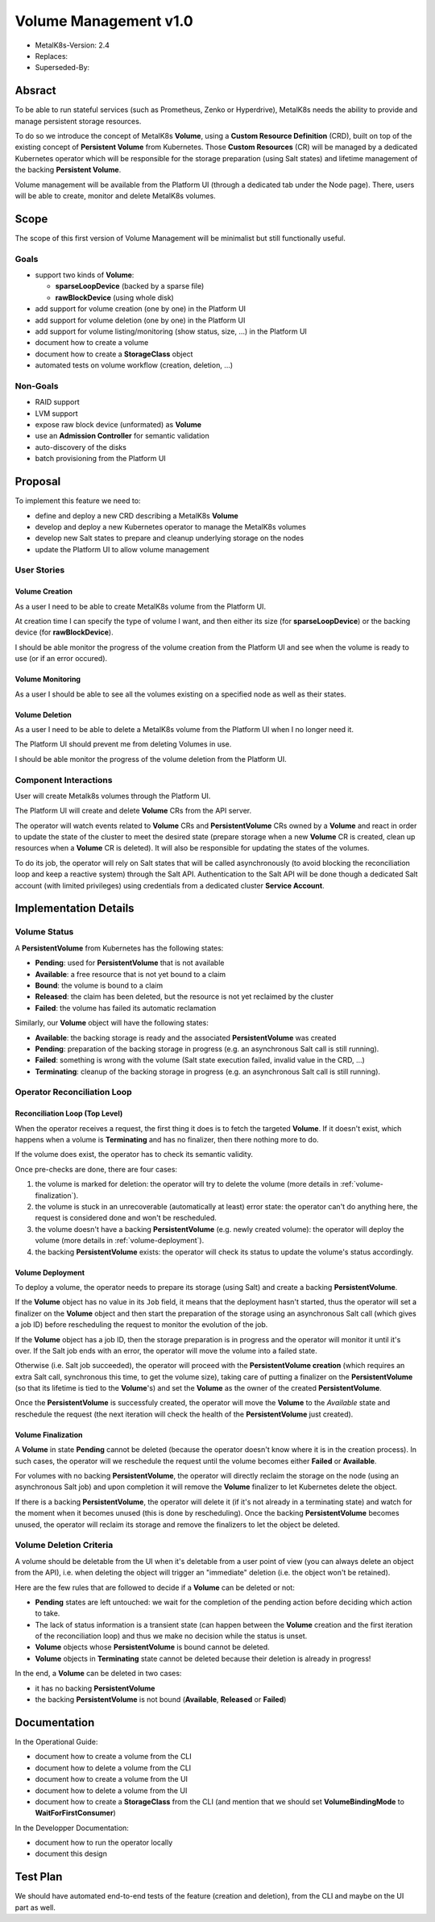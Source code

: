Volume Management v1.0
======================

* MetalK8s-Version: 2.4
* Replaces:
* Superseded-By:


Absract
-------

To be able to run stateful services (such as Prometheus, Zenko or Hyperdrive),
MetalK8s needs the ability to provide and manage persistent storage resources.

To do so we introduce the concept of MetalK8s **Volume**, using a **Custom
Resource Definition** (CRD), built on top of the existing concept of
**Persistent Volume** from Kubernetes. Those **Custom Resources** (CR) will be
managed by a dedicated Kubernetes operator which will be responsible for the
storage preparation (using Salt states) and lifetime management of the backing
**Persistent Volume**.

Volume management will be available from the Platform UI (through a dedicated
tab under the Node page). There, users will be able to create, monitor and
delete MetalK8s volumes.


Scope
-----

The scope of this first version of Volume Management will be minimalist but
still functionally useful.


Goals
^^^^^

* support two kinds of **Volume**:

  * **sparseLoopDevice** (backed by a sparse file)
  * **rawBlockDevice** (using whole disk)

* add support for volume creation (one by one) in the Platform UI
* add support for volume deletion (one by one) in the Platform UI
* add support for volume listing/monitoring (show status, size, …) in the
  Platform UI
* document how to create a volume
* document how to create a **StorageClass** object
* automated tests on volume workflow (creation, deletion, …)


Non-Goals
^^^^^^^^^

* RAID support
* LVM support
* expose raw block device (unformated) as **Volume**
* use an **Admission Controller** for semantic validation
* auto-discovery of the disks
* batch provisioning from the Platform UI


Proposal
--------

To implement this feature we need to:

* define and deploy a new CRD describing a MetalK8s **Volume**
* develop and deploy a new Kubernetes operator to manage the MetalK8s volumes
* develop new Salt states to prepare and cleanup underlying storage on the
  nodes
* update the Platform UI to allow volume management


User Stories
^^^^^^^^^^^^


Volume Creation
~~~~~~~~~~~~~~~

As a user I need to be able to create MetalK8s volume from the Platform UI.

At creation time I can specify the type of volume I want, and then either its
size (for **sparseLoopDevice**) or the backing device (for **rawBlockDevice**).

I should be able monitor the progress of the volume creation from the Platform
UI and see when the volume is ready to use (or if an error occured).


Volume Monitoring
~~~~~~~~~~~~~~~~~

As a user I should be able to see all the volumes existing on a specified node
as well as their states.


Volume Deletion
~~~~~~~~~~~~~~~

As a user I need to be able to delete a MetalK8s volume from the Platform UI
when I no longer need it.

The Platform UI should prevent me from deleting Volumes in use.

I should be able monitor the progress of the volume deletion from the Platform
UI.


Component Interactions
^^^^^^^^^^^^^^^^^^^^^^

User will create Metalk8s volumes through the Platform UI.

The Platform UI will create and delete **Volume** CRs from the API server.

The operator will watch events related to **Volume** CRs and
**PersistentVolume** CRs owned by a **Volume** and react in order to update the
state of the cluster to meet the desired state (prepare storage when a new
**Volume** CR is created, clean up resources when a **Volume** CR is deleted).
It will also be responsible for updating the states of the volumes.

To do its job, the operator will rely on Salt states that will be called
asynchronously (to avoid blocking the reconciliation loop and keep a reactive
system) through the Salt API. Authentication to the Salt API will be done
though a dedicated Salt account (with limited privileges) using credentials
from a dedicated cluster **Service Account**.

.. uml:: volume_v1.0-creation_seqdiag.uml

.. uml:: volume_v1.0-deletion_seqdiag.uml


Implementation Details
----------------------


Volume Status
^^^^^^^^^^^^^

A **PersistentVolume** from Kubernetes has the following states:

* **Pending**: used for **PersistentVolume** that is not available
* **Available**: a free resource that is not yet bound to a claim
* **Bound**: the volume is bound to a claim
* **Released**: the claim has been deleted, but the resource is not yet
  reclaimed by the cluster
* **Failed**: the volume has failed its automatic reclamation

Similarly, our **Volume** object will have the following states:

* **Available**: the backing storage is ready and the associated
  **PersistentVolume** was created
* **Pending**: preparation of the backing storage in progress (e.g.
  an asynchronous Salt call is still running).
* **Failed**: something is wrong with the volume (Salt state execution failed,
  invalid value in the CRD, …)
* **Terminating**: cleanup of the backing storage in progress (e.g.
  an asynchronous Salt call is still running).


Operator Reconciliation Loop
^^^^^^^^^^^^^^^^^^^^^^^^^^^^


Reconciliation Loop (Top Level)
~~~~~~~~~~~~~~~~~~~~~~~~~~~~~~~

When the operator receives a request, the first thing it does is to fetch the
targeted **Volume**.
If it doesn't exist, which happens when a volume is **Terminating** and has no
finalizer, then there nothing more to do.

If the volume does exist, the operator has to check its semantic validity.

Once pre-checks are done, there are four cases:

1. the volume is marked for deletion: the operator will try to delete the
   volume (more details in :ref:`volume-finalization`).
2. the volume is stuck in an unrecoverable (automatically at least) error
   state: the operator can't do anything here, the request is considered done
   and won't be rescheduled.
3. the volume doesn't have a backing **PersistentVolume** (e.g. newly created
   volume): the operator will deploy the volume
   (more details in :ref:`volume-deployment`).
4. the backing **PersistentVolume** exists: the operator will check its status
   to update the volume's status accordingly.

.. uml:: volume_v1.0-main_loop_flowchart.uml


.. _volume-deployment:

Volume Deployment
~~~~~~~~~~~~~~~~~

To deploy a volume, the operator needs to prepare its storage (using Salt) and
create a backing **PersistentVolume**.

If the **Volume** object has no value in its ``Job`` field, it means that the
deployment hasn't started, thus the operator will set a finalizer on the
**Volume** object and then start the preparation of the storage using an
asynchronous Salt call (which gives a job ID) before rescheduling the request
to monitor the evolution of the job.

If the **Volume** object has a job ID, then the storage preparation is in
progress and the operator will monitor it until it's over.
If the Salt job ends with an error, the operator will move the volume into a
failed state.

Otherwise (i.e. Salt job succeeded), the operator will proceed with the
**PersistentVolume creation** (which requires an extra Salt call, synchronous
this time, to get the volume size), taking care of putting a finalizer on the
**PersistentVolume** (so that its lifetime is tied to the **Volume**'s) and
set the **Volume** as the owner of the created **PersistentVolume**.

Once the **PersistentVolume** is successfuly created, the operator will move
the **Volume** to the `Available` state and reschedule the request (the next
iteration will check the health of the **PersistentVolume** just created).

.. uml:: volume_v1.0-deploy_volume_flowchart.uml


.. _volume-finalization:

Volume Finalization
~~~~~~~~~~~~~~~~~~~

A **Volume** in state **Pending** cannot be deleted (because the operator
doesn't know where it is in the creation process). In such cases, the
operator will we reschedule the request until the volume becomes either
**Failed** or **Available**.

For volumes with no backing **PersistentVolume**, the operator will directly
reclaim the storage on the node (using an asynchronous Salt job) and upon
completion it will remove the **Volume** finalizer to let Kubernetes delete the
object.

If there is a backing **PersistentVolume**, the operator will delete it (if
it's not already in a terminating state) and watch for the moment when it
becomes unused (this is done by rescheduling). Once the backing
**PersistentVolume** becomes unused, the operator will reclaim its storage and
remove the finalizers to let the object be deleted.

.. uml:: volume_v1.0-finalize_volume_flowchart.uml


Volume Deletion Criteria
^^^^^^^^^^^^^^^^^^^^^^^^

A volume should be deletable from the UI when it's deletable from a user point
of view (you can always delete an object from the API), i.e. when deleting the
object will trigger an "immediate" deletion (i.e. the object won't be
retained).

Here are the few rules that are followed to decide if a **Volume** can be
deleted or not:

- **Pending** states are left untouched: we wait for the completion of the
  pending action before deciding which action to take.
- The lack of status information is a transient state (can happen between the
  **Volume** creation and the first iteration of the reconciliation loop) and
  thus we make no decision while the status is unset.
- **Volume** objects whose **PersistentVolume** is bound cannot be deleted.
- **Volume** objects in **Terminating** state cannot be deleted because their
  deletion is already in progress!

In the end, a **Volume** can be deleted in two cases:

- it has no backing **PersistentVolume**
- the backing **PersistentVolume** is not bound (**Available**, **Released** or
  **Failed**)

.. uml:: volume_v1.0-deletion_decision_tree.uml


Documentation
-------------

In the Operational Guide:

* document how to create a volume from the CLI
* document how to delete a volume from the CLI
* document how to create a volume from the UI
* document how to delete a volume from the UI
* document how to create a **StorageClass** from the CLI (and mention that we
  should set **VolumeBindingMode** to **WaitForFirstConsumer**)

In the Developper Documentation:

* document how to run the operator locally
* document this design


Test Plan
---------

We should have automated end-to-end tests of the feature (creation and
deletion), from the CLI and maybe on the UI part as well.
